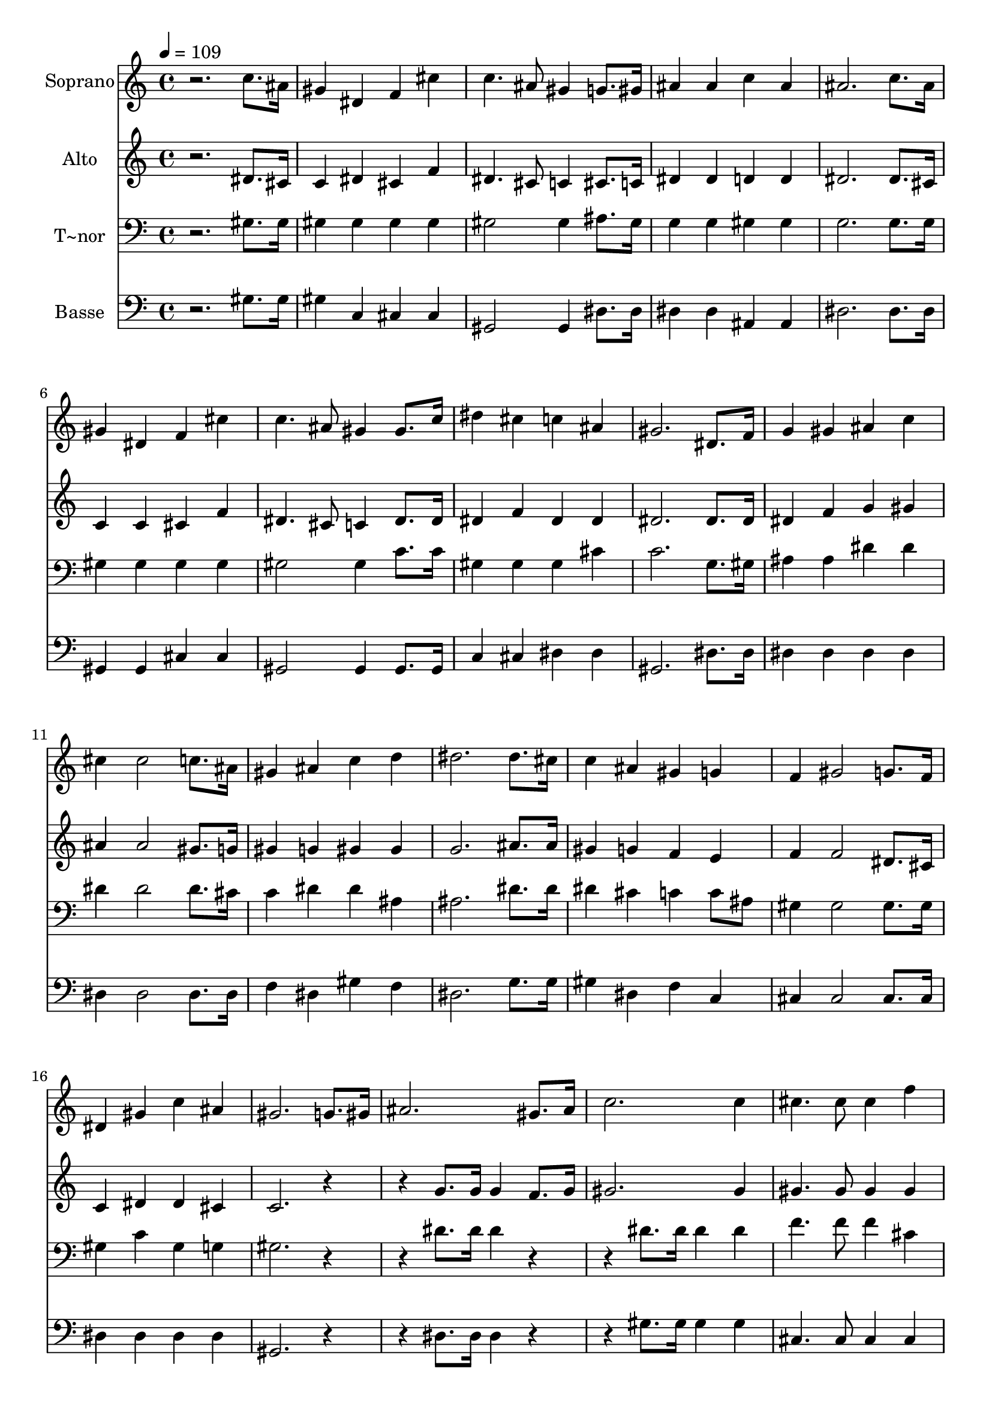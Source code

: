 % Lily was here -- automatically converted by /usr/bin/midi2ly from 649.mid
\version "2.14.0"

\layout {
  \context {
    \Voice
    \remove "Note_heads_engraver"
    \consists "Completion_heads_engraver"
    \remove "Rest_engraver"
    \consists "Completion_rest_engraver"
  }
}

trackAchannelA = {
  
  \time 4/4 
  
  \tempo 4 = 109 
  
}

trackA = <<
  \context Voice = voiceA \trackAchannelA
>>


trackBchannelA = {
  
  \set Staff.instrumentName = "Soprano"
  
}

trackBchannelB = \relative c {
  r2. c''8. ais16 
  | % 2
  gis4 dis f cis' 
  | % 3
  c4. ais8 gis4 g8. gis16 
  | % 4
  ais4 ais c ais 
  | % 5
  ais2. c8. ais16 
  | % 6
  gis4 dis f cis' 
  | % 7
  c4. ais8 gis4 gis8. c16 
  | % 8
  dis4 cis c ais 
  | % 9
  gis2. dis8. f16 
  | % 10
  g4 gis ais c 
  | % 11
  cis cis2 c8. ais16 
  | % 12
  gis4 ais c d 
  | % 13
  dis2. dis8. cis16 
  | % 14
  c4 ais gis g 
  | % 15
  f gis2 g8. f16 
  | % 16
  dis4 gis c ais 
  | % 17
  gis2. g8. gis16 
  | % 18
  ais2. gis8. ais16 
  | % 19
  c2. c4 
  | % 20
  cis4. cis8 cis4 f 
  | % 21
  dis2 c4 gis8. ais16 
  | % 22
  c2. ais8. c16 
  | % 23
  cis2. ais4 
  | % 24
  dis4. cis8 c4 ais 
  | % 25
  gis1 
  | % 26
  
}

trackB = <<
  \context Voice = voiceA \trackBchannelA
  \context Voice = voiceB \trackBchannelB
>>


trackCchannelA = {
  
  \set Staff.instrumentName = "Alto"
  
}

trackCchannelC = \relative c {
  r2. dis'8. cis16 
  | % 2
  c4 dis cis f 
  | % 3
  dis4. cis8 c4 cis8. c16 
  | % 4
  dis4 dis d d 
  | % 5
  dis2. dis8. cis16 
  | % 6
  c4 c cis f 
  | % 7
  dis4. cis8 c4 dis8. dis16 
  | % 8
  dis4 f dis dis 
  | % 9
  dis2. dis8. dis16 
  | % 10
  dis4 f g gis 
  | % 11
  ais ais2 gis8. g16 
  | % 12
  gis4 g gis gis 
  | % 13
  g2. ais8. ais16 
  | % 14
  gis4 g f e 
  | % 15
  f f2 dis8. cis16 
  | % 16
  c4 dis dis cis 
  | % 17
  c2. r2 g'8. g16 g4 f8. g16 
  | % 19
  gis2. gis4 
  | % 20
  gis4. gis8 gis4 gis 
  | % 21
  gis2 dis4 c8. cis16 
  | % 22
  dis2. cis8. dis16 
  | % 23
  f2. dis4 
  | % 24
  dis4. f8 dis4 dis 
  | % 25
  dis1 
  | % 26
  
}

trackC = <<
  \context Voice = voiceA \trackCchannelA
  \context Voice = voiceB \trackCchannelC
>>


trackDchannelA = {
  
  \set Staff.instrumentName = "T~nor"
  
}

trackDchannelC = \relative c {
  r2. gis'8. gis16 
  | % 2
  gis4 gis gis gis 
  | % 3
  gis2 gis4 ais8. gis16 
  | % 4
  g4 g gis gis 
  | % 5
  g2. g8. g16 
  | % 6
  gis4 gis gis gis 
  | % 7
  gis2 gis4 c8. c16 
  | % 8
  gis4 gis gis cis 
  | % 9
  c2. g8. gis16 
  | % 10
  ais4 ais dis dis 
  | % 11
  dis dis2 dis8. cis16 
  | % 12
  c4 dis dis ais 
  | % 13
  ais2. dis8. dis16 
  | % 14
  dis4 cis c c8 ais 
  | % 15
  gis4 gis2 gis8. gis16 
  | % 16
  gis4 c gis g 
  | % 17
  gis2. r2 dis'8. dis16 dis4 r2 dis8. dis16 dis4 dis 
  | % 20
  f4. f8 f4 cis 
  | % 21
  c2 dis4 r2 gis,8. gis16 gis4 r2 gis8. gis16 gis4 g 
  | % 24
  gis4. gis8 gis4 cis 
  | % 25
  c1 
  | % 26
  
}

trackD = <<

  \clef bass
  
  \context Voice = voiceA \trackDchannelA
  \context Voice = voiceB \trackDchannelC
>>


trackEchannelA = {
  
  \set Staff.instrumentName = "Basse"
  
}

trackEchannelC = \relative c {
  r2. gis'8. gis16 
  | % 2
  gis4 c, cis cis 
  | % 3
  gis2 gis4 dis'8. dis16 
  | % 4
  dis4 dis ais ais 
  | % 5
  dis2. dis8. dis16 
  | % 6
  gis,4 gis cis cis 
  | % 7
  gis2 gis4 gis8. gis16 
  | % 8
  c4 cis dis dis 
  | % 9
  gis,2. dis'8. dis16 
  | % 10
  dis4 dis dis dis 
  | % 11
  dis dis2 dis8. dis16 
  | % 12
  f4 dis gis f 
  | % 13
  dis2. g8. g16 
  | % 14
  gis4 dis f c 
  | % 15
  cis cis2 cis8. cis16 
  | % 16
  dis4 dis dis dis 
  | % 17
  gis,2. r2 dis'8. dis16 dis4 r2 gis8. gis16 gis4 gis 
  | % 20
  cis,4. cis8 cis4 cis 
  | % 21
  gis'2 gis4 r2 gis8. gis16 gis4 r2 cis,8. cis16 cis4 dis 
  | % 24
  c4. cis8 dis4 dis 
  | % 25
  gis,1 
  | % 26
  
}

trackE = <<

  \clef bass
  
  \context Voice = voiceA \trackEchannelA
  \context Voice = voiceB \trackEchannelC
>>


\score {
  <<
    \context Staff=trackB \trackA
    \context Staff=trackB \trackB
    \context Staff=trackC \trackA
    \context Staff=trackC \trackC
    \context Staff=trackD \trackA
    \context Staff=trackD \trackD
    \context Staff=trackE \trackA
    \context Staff=trackE \trackE
  >>
  \layout {}
  \midi {}
}
